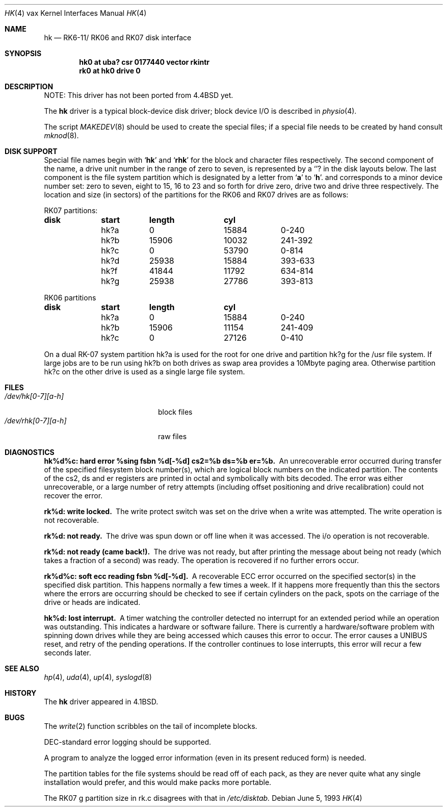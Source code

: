 .\"	$NetBSD: hk.4,v 1.10 2001/08/18 14:37:46 wiz Exp $
.\"
.\" Copyright (c) 1980, 1991, 1993
.\"	The Regents of the University of California.  All rights reserved.
.\"
.\" Redistribution and use in source and binary forms, with or without
.\" modification, are permitted provided that the following conditions
.\" are met:
.\" 1. Redistributions of source code must retain the above copyright
.\"    notice, this list of conditions and the following disclaimer.
.\" 2. Redistributions in binary form must reproduce the above copyright
.\"    notice, this list of conditions and the following disclaimer in the
.\"    documentation and/or other materials provided with the distribution.
.\" 3. All advertising materials mentioning features or use of this software
.\"    must display the following acknowledgement:
.\"	This product includes software developed by the University of
.\"	California, Berkeley and its contributors.
.\" 4. Neither the name of the University nor the names of its contributors
.\"    may be used to endorse or promote products derived from this software
.\"    without specific prior written permission.
.\"
.\" THIS SOFTWARE IS PROVIDED BY THE REGENTS AND CONTRIBUTORS ``AS IS'' AND
.\" ANY EXPRESS OR IMPLIED WARRANTIES, INCLUDING, BUT NOT LIMITED TO, THE
.\" IMPLIED WARRANTIES OF MERCHANTABILITY AND FITNESS FOR A PARTICULAR PURPOSE
.\" ARE DISCLAIMED.  IN NO EVENT SHALL THE REGENTS OR CONTRIBUTORS BE LIABLE
.\" FOR ANY DIRECT, INDIRECT, INCIDENTAL, SPECIAL, EXEMPLARY, OR CONSEQUENTIAL
.\" DAMAGES (INCLUDING, BUT NOT LIMITED TO, PROCUREMENT OF SUBSTITUTE GOODS
.\" OR SERVICES; LOSS OF USE, DATA, OR PROFITS; OR BUSINESS INTERRUPTION)
.\" HOWEVER CAUSED AND ON ANY THEORY OF LIABILITY, WHETHER IN CONTRACT, STRICT
.\" LIABILITY, OR TORT (INCLUDING NEGLIGENCE OR OTHERWISE) ARISING IN ANY WAY
.\" OUT OF THE USE OF THIS SOFTWARE, EVEN IF ADVISED OF THE POSSIBILITY OF
.\" SUCH DAMAGE.
.\"
.\"     from: @(#)hk.4	8.1 (Berkeley) 6/5/93
.\"
.Dd June 5, 1993
.Dt HK 4 vax
.Os
.Sh NAME
.Nm hk
.Nd
.Tn RK6-11 Ns / Tn RK06
and
.Tn RK07
disk interface
.Sh SYNOPSIS
.Cd "hk0 at uba? csr 0177440 vector rkintr"
.Cd "rk0 at hk0 drive 0"
.Sh DESCRIPTION
NOTE: This driver has not been ported from
.Bx 4.4
yet.
.Pp
The
.Nm hk
driver
is a typical block-device disk driver; block device
.Tn I/O
is
described in
.Xr physio 4 .
.Pp
The script
.Xr MAKEDEV 8
should be used to create the special files; if a special file
needs to be created by hand consult
.Xr mknod 8 .
.Sh DISK SUPPORT
Special file names begin with
.Sq Li hk
and
.Sq Li rhk
for the block and character files respectively. The second
component of the name, a drive unit number in the range of zero to
seven, is represented by a
.Sq Li ?
in the disk layouts below. The last component is the file system partition
which is designated
by a letter from
.Sq Li a
to
.Sq Li h .
and
corresponds to a minor device number set: zero to seven,
eight to 15, 16 to 23 and so forth for drive zero, drive two and drive
three respectively.
The location and size (in sectors) of the
partitions for the
.Tn RK06
and
.Tn RK07
drives are as follows:
.Bl -column header diskx undefined length
.Tn RK07 No partitions:
.Sy	disk	start	length	cyl
	hk?a	0	15884	0-240
	hk?b	15906	10032	241-392
	hk?c	0	53790	0-814
	hk?d	25938	15884	393-633
	hk?f	41844	11792	634-814
	hk?g	25938	27786	393-813

.Tn RK06 No partitions
.Sy	disk	start	length	cyl
	hk?a	0	15884	0-240
	hk?b	15906	11154	241-409
	hk?c	0	27126	0-410
.El
.Pp
On a dual
.Tn RK-07
system
partition hk?a is used
for the root for one drive
and partition hk?g for the /usr file system.
If large jobs are to be run using
hk?b on both drives as swap area provides a 10Mbyte paging area.
Otherwise
partition hk?c on the other drive
is used as a single large file system.
.Sh FILES
.Bl -tag -width /dev/rhk[0-7][a-h] -compact
.It Pa /dev/hk[0-7][a-h]
block files
.It Pa /dev/rhk[0-7][a-h]
raw files
.El
.Sh DIAGNOSTICS
.Bl -diag
.It "hk%d%c: hard error %sing fsbn %d[-%d] cs2=%b ds=%b er=%b."
An unrecoverable error occurred during transfer of the specified
filesystem block number(s),
which are logical block numbers on the indicated partition.
The contents of the cs2, ds and er registers are printed
in octal and symbolically with bits decoded.
The error was either unrecoverable, or a large number of retry attempts
(including offset positioning and drive recalibration) could not
recover the error.
.Pp
.It rk%d: write locked.
The write protect switch was set on the drive
when a write was attempted.  The write operation is not recoverable.
.Pp
.It rk%d: not ready.
The drive was spun down or off line when it was
accessed.  The i/o operation is not recoverable.
.Pp
.It rk%d: not ready (came back!).
The drive was not ready, but after
printing the message about being not ready (which takes a fraction
of a second) was ready.  The operation is recovered if no further
errors occur.
.Pp
.It rk%d%c: soft ecc reading fsbn %d[-%d].
A recoverable
.Tn ECC
error occurred on the
specified sector(s) in the specified disk partition.
This happens normally
a few times a week.  If it happens more frequently than
this the sectors where the errors are occurring should be checked to see
if certain cylinders on the pack, spots on the carriage of the drive
or heads are indicated.
.Pp
.It hk%d: lost interrupt.
A timer watching the controller detected
no interrupt for an extended period while an operation was outstanding.
This indicates a hardware or software failure.  There is currently a
hardware/software problem with spinning down drives while they are
being accessed which causes this error to occur.
The error causes a
.Tn UNIBUS
reset, and retry of the pending operations.
If the controller continues to lose interrupts, this error will recur
a few seconds later.
.El
.Sh SEE ALSO
.Xr hp 4 ,
.Xr uda 4 ,
.Xr up 4 ,
.Xr syslogd 8
.Sh HISTORY
The
.Nm
driver appeared in
.Bx 4.1 .
.Sh BUGS
The
.Xr write 2
function
scribbles on the tail of incomplete blocks.
.Pp
.Tn DEC Ns -standard
error logging should be supported.
.Pp
A program to analyze the logged error information (even in its
present reduced form) is needed.
.Pp
The partition tables for the file systems should be read off of each
pack, as they are never quite what any single installation would prefer,
and this would make packs more portable.
.Pp
The
.Tn RK07
g partition size in rk.c disagrees with that in
.Pa /etc/disktab.
